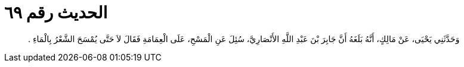 
= الحديث رقم ٦٩

[quote.hadith]
وَحَدَّثَنِي يَحْيَى، عَنْ مَالِكٍ، أَنَّهُ بَلَغَهُ أَنَّ جَابِرَ بْنَ عَبْدِ اللَّهِ الأَنْصَارِيَّ، سُئِلَ عَنِ الْمَسْحِ، عَلَى الْعِمَامَةِ فَقَالَ لاَ حَتَّى يُمْسَحَ الشَّعْرُ بِالْمَاءِ ‏.‏
